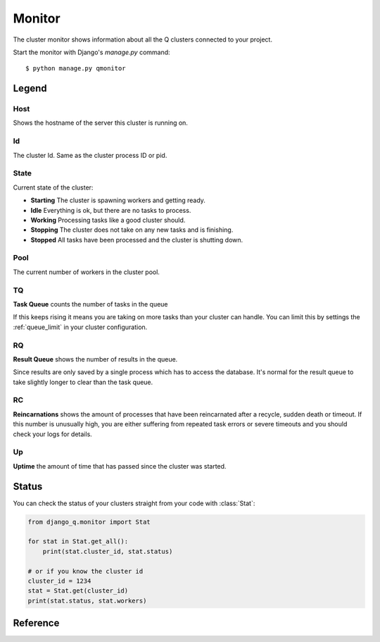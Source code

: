 Monitor
=======
.. py:currentmodule::django_q.monitor

The cluster monitor shows information about all the Q clusters connected to your project.

Start the monitor with Django's `manage.py` command::

    $ python manage.py qmonitor


.. image:: _static/monitor.png

Legend
------

Host
~~~~

Shows the hostname of the server this cluster is running on.

Id
~~

The cluster Id. Same as the cluster process ID or pid.

State
~~~~~

Current state of the cluster:

- **Starting** The cluster is spawning workers and getting ready.
- **Idle** Everything is ok, but there are no tasks to process.
- **Working** Processing tasks like a good cluster should.
- **Stopping** The cluster does not take on any new tasks and is finishing.
- **Stopped** All tasks have been processed and the cluster is shutting down.

Pool
~~~~

The current number of workers in the cluster pool.

TQ
~~

**Task Queue** counts the number of tasks in the queue

If this keeps rising it means you are taking on more tasks than your cluster can handle.
You can limit this by settings the :ref:`queue_limit` in your cluster configuration.

RQ
~~

**Result Queue** shows the number of results in the queue.

Since results are only saved by a single process which has to access the database.
It's normal for the result queue to take slightly longer to clear than the task queue.

RC
~~

**Reincarnations** shows the amount of processes that have been reincarnated after a recycle, sudden death or timeout.
If this number is unusually high, you are either suffering from repeated task errors or severe timeouts and you should check your logs for details.

Up
~~

**Uptime** the amount of time that has passed since the cluster was started.


.. centered:: Press `q` to quit the monitor and return to your terminal.


Status
------

You can check the status of your clusters straight from your code with :class:`Stat`:

.. code:: python

    from django_q.monitor import Stat

    for stat in Stat.get_all():
        print(stat.cluster_id, stat.status)

    # or if you know the cluster id
    cluster_id = 1234
    stat = Stat.get(cluster_id)
    print(stat.status, stat.workers)

Reference
---------

.. py:class:: Stat

   Cluster status object.

    .. py:attribute:: cluster_id

    Id of this cluster. Corresponds with the process id.

    .. py:attribute:: tob

    Time Of Birth

    .. py:method:: uptime

    Shows the number of seconds passed since the time of birth

    .. py:attribute:: reincarnations

    The number of times the sentinel had to start a new worker process.

    .. py:attribute:: status

    String representing the current cluster status.

    .. py:attribute:: task_q_size

    The number of tasks currently in the task queue.

    .. py:attribute:: done_q_size

    The number of tasks currently in the result queue.

    .. py:attribute:: pusher

    The pid of the pusher process

    .. py:attribute:: monitormight

    The pid of the monitor process

    .. py:attribute:: sentinel

    The pid of the sentinel process

    .. py:attribute:: workers

    A list of process ids of the workers currently in the cluster pool.

    .. py:method:: empty_queues

    Returns true or false depending on any tasks still present in the task or result queue.

    .. py:classmethod:: get(cluster_id, r=redis_client)

    Gets the current :class:`Stat` for the cluster id. Takes an optional redis connection.

    .. py:classmethod:: get_all(r=redis_client)

    Returns a list of :class:`Stat` objects for all active clusters. Takes an optional redis connection.

